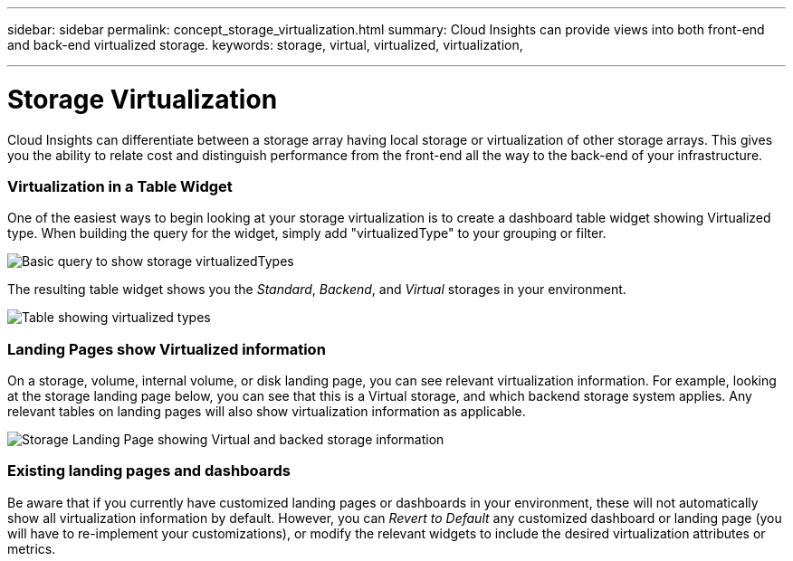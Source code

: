 ---
sidebar: sidebar
permalink: concept_storage_virtualization.html
summary: Cloud Insights can provide views into both front-end and back-end virtualized storage.
keywords: storage, virtual, virtualized, virtualization,  

---

= Storage Virtualization 

:toc: macro
:hardbreaks:
:toclevels: 2
:nofooter:
:icons: font
:linkattrs:
:imagesdir: ./media/

[.lead]
Cloud Insights can differentiate between a storage array having local storage or virtualization of other storage arrays. This gives you the ability to relate cost and distinguish performance from the front-end all the way to the back-end of your infrastructure.

=== Virtualization in a Table Widget

One of the easiest ways to begin looking at your storage virtualization is to create a dashboard table widget showing Virtualized type. When building the query for the widget, simply add "virtualizedType" to your grouping or filter.

image:StorageVirtualization_TableWidgetSettings.png[Basic query to show storage virtualizedTypes]

The resulting table widget shows you the _Standard_, _Backend_, and _Virtual_ storages in your environment. 

image:StorageVirtualization_TableWidgetShowingVirtualizedTypes.png[Table showing virtualized types]

=== Landing Pages show Virtualized information

On a storage, volume, internal volume, or disk landing page, you can see relevant virtualization information. For example, looking at the storage landing page below, you can see that this is a Virtual storage, and which backend storage system applies. Any relevant tables on landing pages will also show virtualization information as applicable.

image:StorageVirtualization_StorageSummary.png[Storage Landing Page showing Virtual and backed storage information]

//In the _Volumes_ table on that landing page, you can also see virtualization information, and selecting one of those volumes to display its landing page will also display virtualization information in the Summary and relevant tables, including a table showing the Internal Volumes as well as a table listing Virtual Volume Relations, if any.

=== Existing landing pages and dashboards 

Be aware that if you currently have customized landing pages or dashboards in your environment, these will not automatically show all virtualization information by default. However, you can _Revert to Default_ any customized dashboard or landing page (you will have to re-implement your customizations), or modify the relevant widgets to include the desired virtualization attributes or metrics.






